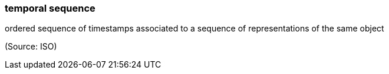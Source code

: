 === temporal sequence

ordered sequence of timestamps associated to a sequence of representations of the same object

(Source: ISO)

